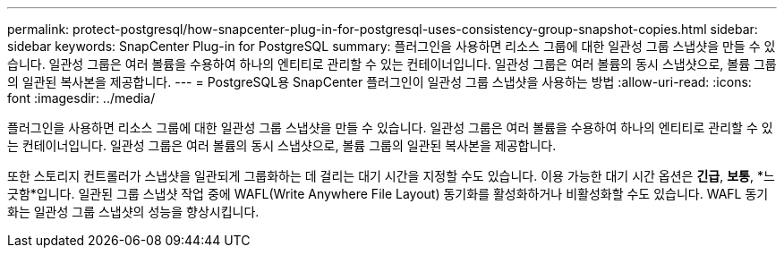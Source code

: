 ---
permalink: protect-postgresql/how-snapcenter-plug-in-for-postgresql-uses-consistency-group-snapshot-copies.html 
sidebar: sidebar 
keywords: SnapCenter Plug-in for PostgreSQL 
summary: 플러그인을 사용하면 리소스 그룹에 대한 일관성 그룹 스냅샷을 만들 수 있습니다.  일관성 그룹은 여러 볼륨을 수용하여 하나의 엔티티로 관리할 수 있는 컨테이너입니다.  일관성 그룹은 여러 볼륨의 동시 스냅샷으로, 볼륨 그룹의 일관된 복사본을 제공합니다. 
---
= PostgreSQL용 SnapCenter 플러그인이 일관성 그룹 스냅샷을 사용하는 방법
:allow-uri-read: 
:icons: font
:imagesdir: ../media/


[role="lead"]
플러그인을 사용하면 리소스 그룹에 대한 일관성 그룹 스냅샷을 만들 수 있습니다.  일관성 그룹은 여러 볼륨을 수용하여 하나의 엔티티로 관리할 수 있는 컨테이너입니다.  일관성 그룹은 여러 볼륨의 동시 스냅샷으로, 볼륨 그룹의 일관된 복사본을 제공합니다.

또한 스토리지 컨트롤러가 스냅샷을 일관되게 그룹화하는 데 걸리는 대기 시간을 지정할 수도 있습니다.  이용 가능한 대기 시간 옵션은 *긴급*, *보통*, *느긋함*입니다.  일관된 그룹 스냅샷 작업 중에 WAFL(Write Anywhere File Layout) 동기화를 활성화하거나 비활성화할 수도 있습니다.  WAFL 동기화는 일관성 그룹 스냅샷의 성능을 향상시킵니다.
